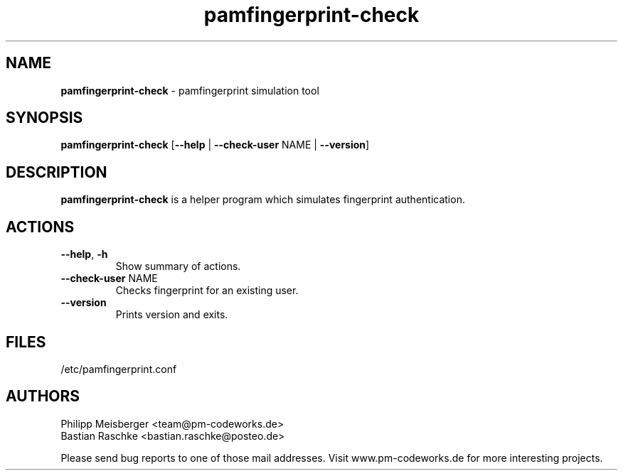 .TH pamfingerprint-check 1 "" "" "PAM Fingerprint"

.SH NAME
\fBpamfingerprint-check\fP - pamfingerprint simulation tool

.SH SYNOPSIS
.nf
.fam C
\fBpamfingerprint-check\fP [\fB--help\fP | \fB--check-user\fP NAME | \fB--version\fP]
.fam T
.fi

.SH DESCRIPTION
\fBpamfingerprint-check\fP is a helper program which simulates fingerprint authentication.

.SH ACTIONS
.TP
.B
\fB--help\fR, \fB-h\fR
Show summary of actions.

.TP
.B
\fB--check-user\fR NAME
Checks fingerprint for an existing user.

.TP
.B
\fB--version\fR
Prints version and exits.

.SH FILES
/etc/pamfingerprint.conf

.SH AUTHORS
Philipp Meisberger <team@pm-codeworks.de> 
.br
Bastian Raschke <bastian.raschke@posteo.de>

Please send bug reports to one of those mail addresses. Visit www.pm-codeworks.de for more interesting projects.